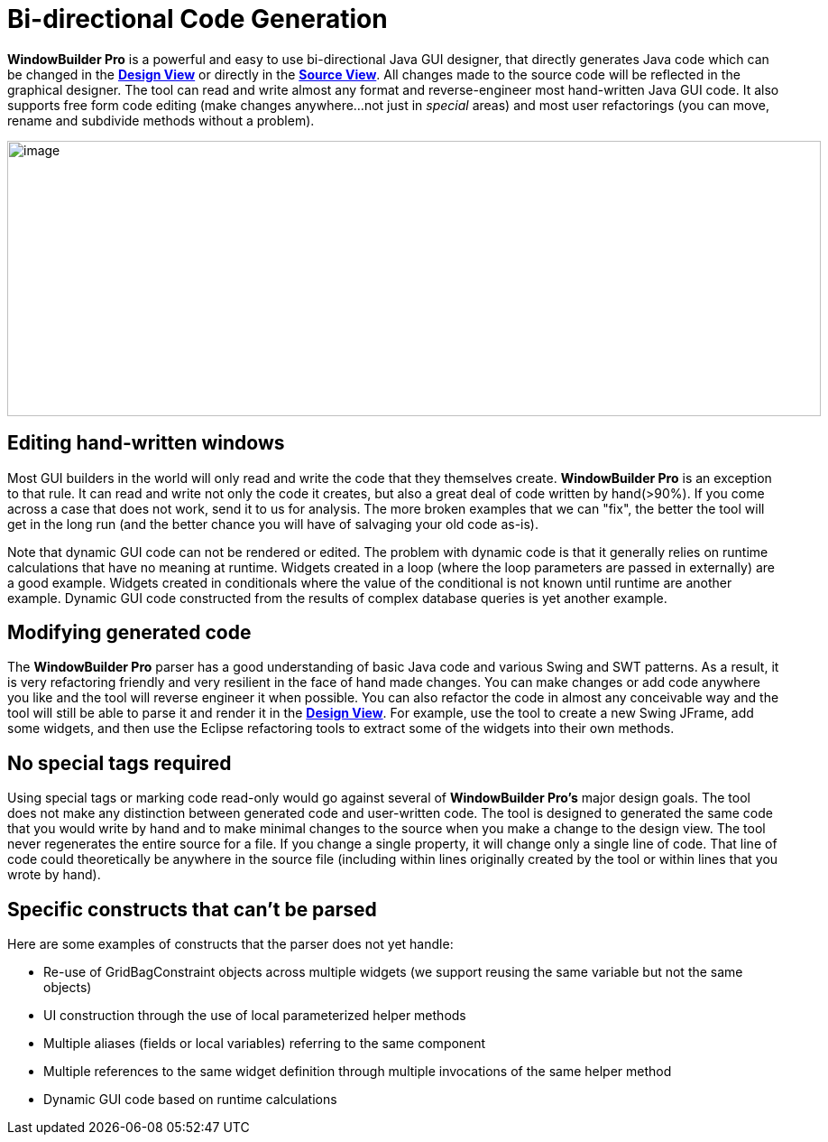 = Bi-directional Code Generation

*WindowBuilder Pro* is a powerful and easy to use bi-directional Java
GUI designer, that directly generates Java code which can be changed in
the *xref:../userinterface/design_view.adoc[Design View]* or directly in
the *xref:../userinterface/source_view.adoc[Source View]*. All changes
made to the source code will be reflected in the graphical designer. The
tool can read and write almost any format and reverse-engineer most
hand-written Java GUI code. It also supports free form code editing
(make changes anywhere...not just in _special_ areas) and most user
refactorings (you can move, rename and subdivide methods without a
problem).

image:../userinterface/images/source_view_right.png[image,width=902,height=305]

== Editing hand-written windows

Most GUI builders in the world will only read and write the code that
they themselves create. *WindowBuilder Pro* is an exception to that
rule. It can read and write not only the code it creates, but also a
great deal of code written by hand(>90%). If you come across a case that
does not work, send it to us for analysis. The more broken examples that
we can "fix", the better the tool will get in the long run (and the
better chance you will have of salvaging your old code as-is).

Note that dynamic GUI code can not be rendered or edited. The problem
with dynamic code is that it generally relies on runtime calculations
that have no meaning at runtime. Widgets created in a loop (where the
loop parameters are passed in externally) are a good example. Widgets
created in conditionals where the value of the conditional is not known
until runtime are another example. Dynamic GUI code constructed from the
results of complex database queries is yet another example.

== Modifying generated code

The *WindowBuilder Pro* parser has a good understanding of basic Java
code and various Swing and SWT patterns. As a result, it is very
refactoring friendly and very resilient in the face of hand made
changes. You can make changes or add code anywhere you like and the tool
will reverse engineer it when possible. You can also refactor the code
in almost any conceivable way and the tool will still be able to parse
it and render it in the *xref:../userinterface/design_view.adoc[Design
View]*. For example, use the tool to create a new Swing JFrame, add some
widgets, and then use the Eclipse refactoring tools to extract some of
the widgets into their own methods.

== No special tags required

Using special tags or marking code read-only would go against several of
*WindowBuilder Pro's* major design goals. The tool does not make any
distinction between generated code and user-written code. The tool is
designed to generated the same code that you would write by hand and to
make minimal changes to the source when you make a change to the design
view. The tool never regenerates the entire source for a file. If you
change a single property, it will change only a single line of code.
That line of code could theoretically be anywhere in the source file
(including within lines originally created by the tool or within lines
that you wrote by hand).

== Specific constructs that can't be parsed

Here are some examples of constructs that the parser does not yet
handle:

* Re-use of GridBagConstraint objects across multiple widgets (we support reusing the same variable but not the same objects)
* UI construction through the use of local parameterized helper methods
* Multiple aliases (fields or local variables) referring to the same component
* Multiple references to the same widget definition through multiple invocations of the same helper method
* Dynamic GUI code based on runtime calculations